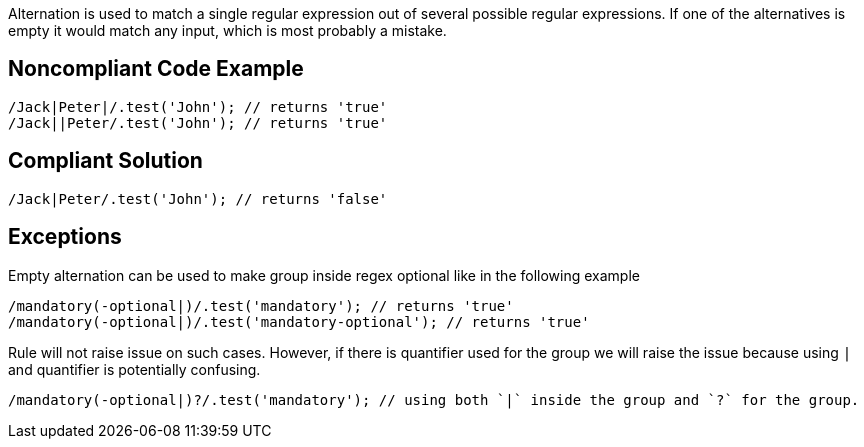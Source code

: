 Alternation is used to match a single regular expression out of several possible regular expressions. If one of the alternatives is empty it would match any input, which is most probably a mistake.

== Noncompliant Code Example
----
/Jack|Peter|/.test('John'); // returns 'true'
/Jack||Peter/.test('John'); // returns 'true'
----
== Compliant Solution
----
/Jack|Peter/.test('John'); // returns 'false'
----

== Exceptions

Empty alternation can be used to make group inside regex optional like in the following example

----
/mandatory(-optional|)/.test('mandatory'); // returns 'true'
/mandatory(-optional|)/.test('mandatory-optional'); // returns 'true'
----

Rule will not raise issue on such cases. However, if there is quantifier used for the group we will raise the issue because using `|` and quantifier is potentially confusing.

----
/mandatory(-optional|)?/.test('mandatory'); // using both `|` inside the group and `?` for the group.
----
